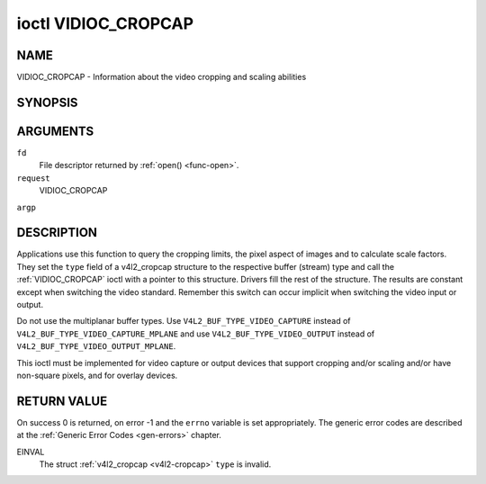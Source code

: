 .. -*- coding: utf-8; mode: rst -*-

.. _VIDIOC_CROPCAP:

********************
ioctl VIDIOC_CROPCAP
********************

NAME
====

VIDIOC_CROPCAP - Information about the video cropping and scaling abilities

SYNOPSIS
========

.. cpp:function:: int ioctl( int fd, int request, struct v4l2_cropcap *argp )


ARGUMENTS
=========

``fd``
    File descriptor returned by :ref:`open() <func-open>`.

``request``
    VIDIOC_CROPCAP

``argp``


DESCRIPTION
===========

Applications use this function to query the cropping limits, the pixel
aspect of images and to calculate scale factors. They set the ``type``
field of a v4l2_cropcap structure to the respective buffer (stream)
type and call the :ref:`VIDIOC_CROPCAP` ioctl with a pointer to this
structure. Drivers fill the rest of the structure. The results are
constant except when switching the video standard. Remember this switch
can occur implicit when switching the video input or output.

Do not use the multiplanar buffer types. Use
``V4L2_BUF_TYPE_VIDEO_CAPTURE`` instead of
``V4L2_BUF_TYPE_VIDEO_CAPTURE_MPLANE`` and use
``V4L2_BUF_TYPE_VIDEO_OUTPUT`` instead of
``V4L2_BUF_TYPE_VIDEO_OUTPUT_MPLANE``.

This ioctl must be implemented for video capture or output devices that
support cropping and/or scaling and/or have non-square pixels, and for
overlay devices.


.. _v4l2-cropcap:

.. flat-table:: struct v4l2_cropcap
    :header-rows:  0
    :stub-columns: 0
    :widths:       1 1 2


    -  .. row 1

       -  __u32

       -  ``type``

       -  Type of the data stream, set by the application. Only these types
	  are valid here: ``V4L2_BUF_TYPE_VIDEO_CAPTURE``,
	  ``V4L2_BUF_TYPE_VIDEO_OUTPUT`` and
	  ``V4L2_BUF_TYPE_VIDEO_OVERLAY``. See :ref:`v4l2-buf-type`.

    -  .. row 2

       -  struct :ref:`v4l2_rect <v4l2-rect-crop>`

       -  ``bounds``

       -  Defines the window within capturing or output is possible, this
	  may exclude for example the horizontal and vertical blanking
	  areas. The cropping rectangle cannot exceed these limits. Width
	  and height are defined in pixels, the driver writer is free to
	  choose origin and units of the coordinate system in the analog
	  domain.

    -  .. row 3

       -  struct :ref:`v4l2_rect <v4l2-rect-crop>`

       -  ``defrect``

       -  Default cropping rectangle, it shall cover the "whole picture".
	  Assuming pixel aspect 1/1 this could be for example a 640 × 480
	  rectangle for NTSC, a 768 × 576 rectangle for PAL and SECAM
	  centered over the active picture area. The same co-ordinate system
	  as for ``bounds`` is used.

    -  .. row 4

       -  struct :ref:`v4l2_fract <v4l2-fract>`

       -  ``pixelaspect``

       -  This is the pixel aspect (y / x) when no scaling is applied, the
	  ratio of the actual sampling frequency and the frequency required
	  to get square pixels.

	  When cropping coordinates refer to square pixels, the driver sets
	  ``pixelaspect`` to 1/1. Other common values are 54/59 for PAL and
	  SECAM, 11/10 for NTSC sampled according to [:ref:`itu601`].



.. _v4l2-rect-crop:

.. flat-table:: struct v4l2_rect
    :header-rows:  0
    :stub-columns: 0
    :widths:       1 1 2


    -  .. row 1

       -  __s32

       -  ``left``

       -  Horizontal offset of the top, left corner of the rectangle, in
	  pixels.

    -  .. row 2

       -  __s32

       -  ``top``

       -  Vertical offset of the top, left corner of the rectangle, in
	  pixels.

    -  .. row 3

       -  __u32

       -  ``width``

       -  Width of the rectangle, in pixels.

    -  .. row 4

       -  __u32

       -  ``height``

       -  Height of the rectangle, in pixels.


RETURN VALUE
============

On success 0 is returned, on error -1 and the ``errno`` variable is set
appropriately. The generic error codes are described at the
:ref:`Generic Error Codes <gen-errors>` chapter.

EINVAL
    The struct :ref:`v4l2_cropcap <v4l2-cropcap>` ``type`` is
    invalid.
